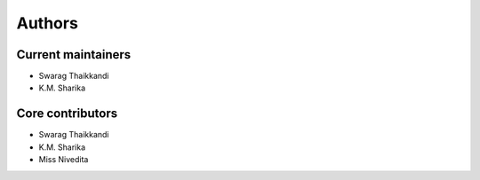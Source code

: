 Authors
=======

Current maintainers
-------------------

* Swarag Thaikkandi
* K.M. Sharika


Core contributors
------------------

* Swarag Thaikkandi
* K.M. Sharika
* Miss Nivedita
